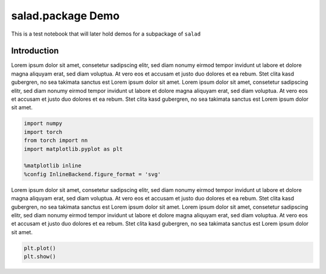 
salad.package Demo
==================

This is a test notebook that will later hold demos for a subpackage of
``salad``

Introduction
------------

Lorem ipsum dolor sit amet, consetetur sadipscing elitr, sed diam nonumy
eirmod tempor invidunt ut labore et dolore magna aliquyam erat, sed diam
voluptua. At vero eos et accusam et justo duo dolores et ea rebum. Stet
clita kasd gubergren, no sea takimata sanctus est Lorem ipsum dolor sit
amet. Lorem ipsum dolor sit amet, consetetur sadipscing elitr, sed diam
nonumy eirmod tempor invidunt ut labore et dolore magna aliquyam erat,
sed diam voluptua. At vero eos et accusam et justo duo dolores et ea
rebum. Stet clita kasd gubergren, no sea takimata sanctus est Lorem
ipsum dolor sit amet.

.. code:: ipython3

    import numpy
    import torch
    from torch import nn
    import matplotlib.pyplot as plt
    
    %matplotlib inline
    %config InlineBackend.figure_format = 'svg'

Lorem ipsum dolor sit amet, consetetur sadipscing elitr, sed diam nonumy
eirmod tempor invidunt ut labore et dolore magna aliquyam erat, sed diam
voluptua. At vero eos et accusam et justo duo dolores et ea rebum. Stet
clita kasd gubergren, no sea takimata sanctus est Lorem ipsum dolor sit
amet. Lorem ipsum dolor sit amet, consetetur sadipscing elitr, sed diam
nonumy eirmod tempor invidunt ut labore et dolore magna aliquyam erat,
sed diam voluptua. At vero eos et accusam et justo duo dolores et ea
rebum. Stet clita kasd gubergren, no sea takimata sanctus est Lorem
ipsum dolor sit amet.

.. code:: ipython3

    plt.plot()
    plt.show()



.. image:: salad.layers_files/salad.layers_3_0.svg

